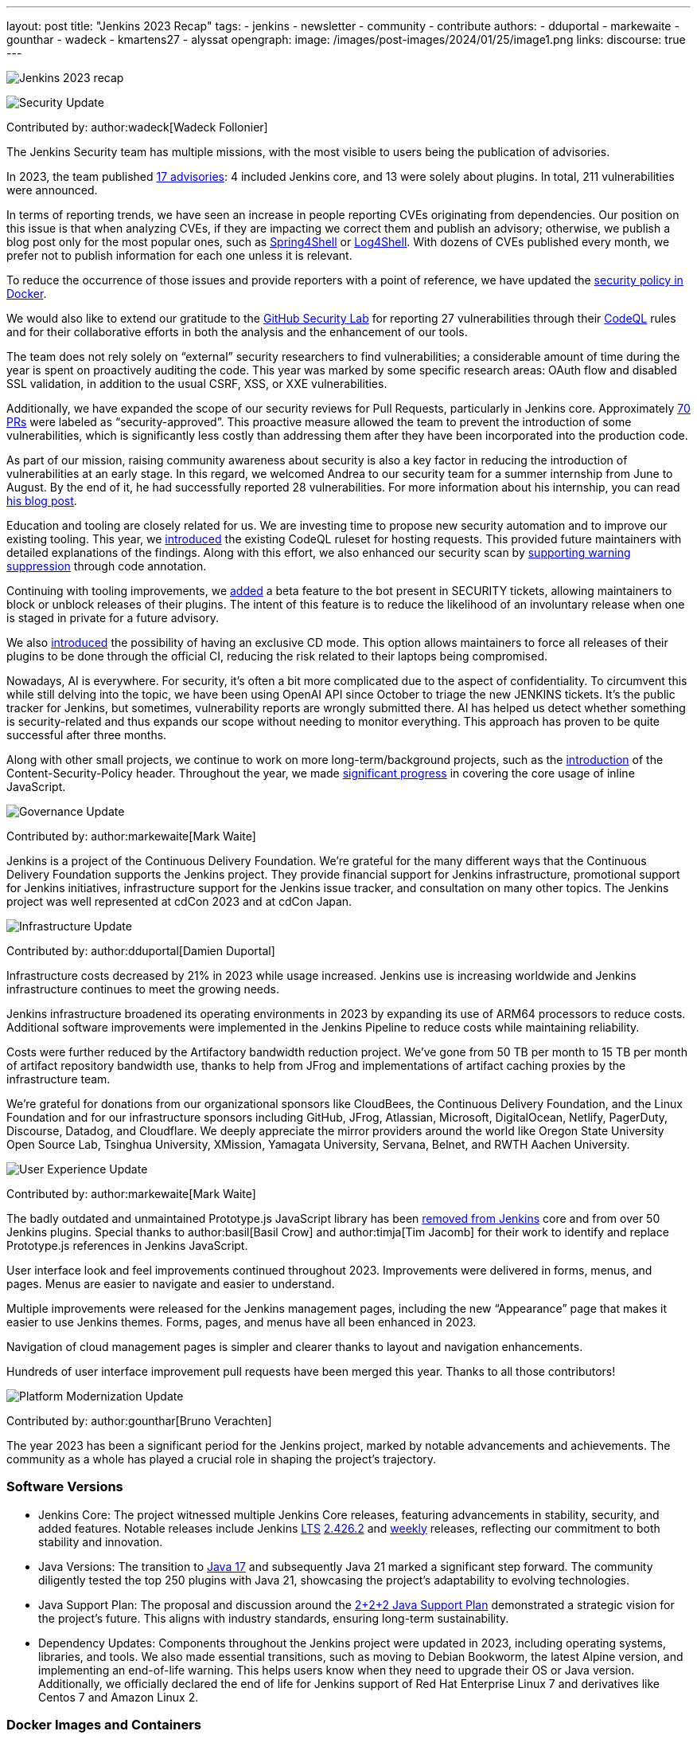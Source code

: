 ---
layout: post
title: "Jenkins 2023 Recap"
tags:
- jenkins
- newsletter
- community
- contribute
authors:
- dduportal
- markewaite
- gounthar
- wadeck
- kmartens27
- alyssat
opengraph:
  image: /images/post-images/2024/01/25/image1.png
links:
discourse: true
---

image:/images/post-images/2024/01/25/image1.png[Jenkins 2023 recap]

[[security-fixes]]
image:/images/post-images/2023/01/12/jenkins-newsletter/security.png[Security Update]

Contributed by: author:wadeck[Wadeck Follonier]

The Jenkins Security team has multiple missions, with the most visible to users being the publication of advisories.

In 2023, the team published link:/security/advisories/[17 advisories]: 4 included Jenkins core, and 13 were solely about plugins.
In total, 211 vulnerabilities were announced.

In terms of reporting trends, we have seen an increase in people reporting CVEs originating from dependencies.
Our position on this issue is that when analyzing CVEs, if they are impacting we correct them and publish an advisory; otherwise, we publish a blog post only for the most popular ones, such as link:/blog/2022/03/31/spring-rce-CVE-2022-22965/[Spring4Shell] or link:/blog/2021/12/10/log4j2-rce-CVE-2021-44228/[Log4Shell].
With dozens of CVEs published every month, we prefer not to publish information for each one unless it is relevant.

To reduce the occurrence of those issues and provide reporters with a point of reference, we have updated the link:https://github.com/jenkinsci/docker/blob/master/SECURITY.md[security policy in Docker].

We would also like to extend our gratitude to the link:https://securitylab.github.com/[GitHub Security Lab] for reporting 27 vulnerabilities through their link:https://codeql.github.com/[CodeQL] rules and for their collaborative efforts in both the analysis and the enhancement of our tools.

The team does not rely solely on “external” security researchers to find vulnerabilities; a considerable amount of time during the year is spent on proactively auditing the code.
This year was marked by some specific research areas: OAuth flow and disabled SSL validation, in addition to the usual CSRF, XSS, or XXE vulnerabilities.

Additionally, we have expanded the scope of our security reviews for Pull Requests, particularly in Jenkins core.
Approximately link:https://github.com/jenkinsci/jenkins/pulls?q=is%3Apr+label%3Asecurity-approved[70 PRs] were labeled as “security-approved”.
This proactive measure allowed the team to prevent the introduction of some vulnerabilities, which is significantly less costly than addressing them after they have been incorporated into the production code.

As part of our mission, raising community awareness about security is also a key factor in reducing the introduction of vulnerabilities at an early stage.
In this regard, we welcomed Andrea to our security team for a summer internship from June to August.
By the end of it, he had successfully reported 28 vulnerabilities.
For more information about his internship, you can read link:/blog/2023/08/23/summer-internship-in-jenkins-security/[his blog post].

Education and tooling are closely related for us.
We are investing time to propose new security automation and to improve our existing tooling.
This year, we link:https://groups.google.com/g/jenkinsci-dev/c/-wTosY82jZU/m/8OidfVTcAAAJ[introduced] the existing CodeQL ruleset for hosting requests.
This provided future maintainers with detailed explanations of the findings.
Along with this effort, we also enhanced our security scan by link:https://github.com/jenkins-infra/jenkins-security-scan/pull/13[supporting warning suppression] through code annotation.

Continuing with tooling improvements, we link:https://groups.google.com/g/jenkinsci-dev/c/8Ia0OBmzF1A/m/YBdi40u3BAAJ[added] a beta feature to the bot present in SECURITY tickets, allowing maintainers to block or unblock releases of their plugins.
The intent of this feature is to reduce the likelihood of an involuntary release when one is staged in private for a future advisory.

We also link:https://groups.google.com/g/jenkinsci-dev/c/EqBm9AuAm-k/m/G_YPRuYZAgAJ[introduced] the possibility of having an exclusive CD mode.
This option allows maintainers to force all releases of their plugins to be done through the official CI, reducing the risk related to their laptops being compromised.

Nowadays, AI is everywhere.
For security, it’s often a bit more complicated due to the aspect of confidentiality.
To circumvent this while still delving into the topic, we have been using OpenAI API since October to triage the new JENKINS tickets.
It’s the public tracker for Jenkins, but sometimes, vulnerability reports are wrongly submitted there.
AI has helped us detect whether something is security-related and thus expands our scope without needing to monitor everything.
This approach has proven to be quite successful after three months.

Along with other small projects, we continue to work on more long-term/background projects, such as the link:https://docs.google.com/document/d/1hr_Kaf0fVWBACibpHbSYsk4RoqcHD3cBrqXxuTtWKVM[introduction] of the Content-Security-Policy header. Throughout the year, we made link:https://issues.jenkins.io/browse/JENKINS-71014[significant progress] in covering the core usage of inline JavaScript.

[[Governance]]
image:/images/post-images/2023/01/12/jenkins-newsletter/governance.png[Governance Update]

Contributed by: author:markewaite[Mark Waite]

Jenkins is a project of the Continuous Delivery Foundation.
We’re grateful for the many different ways that the Continuous Delivery Foundation supports the Jenkins project.
They provide financial support for Jenkins infrastructure, promotional support for Jenkins initiatives, infrastructure support for the Jenkins issue tracker, and consultation on many other topics.
The Jenkins project was well represented at cdCon 2023 and at cdCon Japan.

[[infrastructure]]
image:/images/post-images/2023/01/12/jenkins-newsletter/infrastructure.png[Infrastructure Update]

Contributed by: author:dduportal[Damien Duportal]

Infrastructure costs decreased by 21% in 2023 while usage increased.
Jenkins use is increasing worldwide and Jenkins infrastructure continues to meet the growing needs.

Jenkins infrastructure broadened its operating environments in 2023 by expanding its use of ARM64 processors to reduce costs.
Additional software improvements were implemented in the Jenkins Pipeline to reduce costs while maintaining reliability.

Costs were further reduced by the Artifactory bandwidth reduction project.
We’ve gone from 50 TB per month to 15 TB per month of artifact repository bandwidth use, thanks to help from JFrog and implementations of artifact caching proxies by the infrastructure team.

We’re grateful for donations from our organizational sponsors like CloudBees, the Continuous Delivery Foundation, and the Linux Foundation and for our infrastructure sponsors including GitHub, JFrog, Atlassian, Microsoft, DigitalOcean, Netlify, PagerDuty, Discourse, Datadog, and Cloudflare.
We deeply appreciate the mirror providers around the world like Oregon State University Open Source Lab, Tsinghua University, XMission, Yamagata University, Servana, Belnet, and RWTH Aachen University.

[[modern-ui]]
image:/images/post-images/2023/01/12/jenkins-newsletter/ui_ux.png[User Experience Update]

Contributed by: author:markewaite[Mark Waite]

The badly outdated and unmaintained Prototype.js JavaScript library has been link:/blog/2023/10/09/prototype-removed/[removed from Jenkins] core and from over 50 Jenkins plugins.
Special thanks to author:basil[Basil Crow] and author:timja[Tim Jacomb] for their work to identify and replace Prototype.js references in Jenkins JavaScript.

User interface look and feel improvements continued throughout 2023.
Improvements were delivered in forms, menus, and pages. Menus are easier to navigate and easier to understand.

Multiple improvements were released for the Jenkins management pages, including the new “Appearance” page that makes it easier to use Jenkins themes.
Forms, pages, and menus have all been enhanced in 2023.

Navigation of cloud management pages is simpler and clearer thanks to layout and navigation enhancements.

Hundreds of user interface improvement pull requests have been merged this year. Thanks to all those contributors!

[[platform]]
image:/images/post-images/2023/01/12/jenkins-newsletter/platform-modernization.png[Platform Modernization Update]

Contributed by: author:gounthar[Bruno Verachten]

The year 2023 has been a significant period for the Jenkins project, marked by notable advancements and achievements.
The community as a whole has played a crucial role in shaping the project's trajectory.

=== Software Versions

* Jenkins Core: The project witnessed multiple Jenkins Core releases, featuring advancements in stability, security, and added features.
Notable releases include Jenkins link:/download/lts/[LTS] link:/changelog-stable/#v2.426.2[2.426.2] and link:/download/weekly/[weekly] releases, reflecting our commitment to both stability and innovation.
* Java Versions: The transition to link:/blog/2023/08/01/documentation-transition-to-java-17/[Java 17] and subsequently Java 21 marked a significant step forward.
The community diligently tested the top 250 plugins with Java 21, showcasing the project's adaptability to evolving technologies.
* Java Support Plan: The proposal and discussion around the link:/blog/2023/11/06/introducing-2-2-2-java-support-plan/[2+2+2 Java Support Plan] demonstrated a strategic vision for the project's future.
This aligns with industry standards, ensuring long-term sustainability.
* Dependency Updates: Components throughout the Jenkins project were updated in 2023, including operating systems, libraries, and tools.
We also made essential transitions, such as moving to Debian Bookworm, the latest Alpine version, and implementing an end-of-life warning.
This helps users know when they need to upgrade their OS or Java version.
Additionally, we officially declared the end of life for Jenkins support of Red Hat Enterprise Linux 7 and derivatives like Centos 7 and Amazon Linux 2.

=== Docker Images and Containers

* The transition to using OS-based images and installing JDK from binaries in some instances, rather than relying solely on Temurin images, highlighted our adaptability to evolving best practices.

* Now, all Docker images are available with a version of Eclipse Temurin JDK21.
* We link:https://hub.docker.com/layers/jenkins/ssh-agent/latest/images/sha256-e830c3a9c8a2c73c9fb3fdd6c174242316b305c4d412d3d9baabb5aba613e5a0?context=explore[expanded our platform support] to include amd64, aarch64, s390x, link:https://hub.docker.com/layers/jenkins/ssh-agent/windowsservercore-ltsc2019-jdk11/images/sha256-5d380f5cd04a242155ac79d229cd43541f5a5e5756c539af310bb5067b137130?context=explore[windows/amd64], and even link:https://hub.docker.com/layers/jenkins/ssh-agent/latest-jdk21-preview/images/sha256-e430f59211c9b4a38114e8fd640570b434717fa674f54b65f6f72a554bc51a19?context=explore[armv7] for some images.
* Regular dependency updates were a focus in 2023:

* Docker agent received link:https://github.com/jenkinsci/docker-agent/pulls?page=9&q=is%3Apr+created%3A%3C2023-12-31+closed%3A%3E2023-01-01[205 pull requests].
* Inbound agent saw link:https://github.com/jenkinsci/docker-inbound-agent/pulls?q=is%3Apr+created%3A%3C2023-12-31+closed%3A%3E2023-01-01+[132 pull requests].
* Docker ssh-agent had link:https://github.com/jenkinsci/docker-ssh-agent/pulls?q=is%3Apr+created%3A%3C2023-12-31+closed%3A%3E2023-01-01+[139 pull requests].
* Docker had link:https://github.com/jenkinsci/docker/pulls?page=1&q=is%3Apr+created%3A%3C2023-12-31+closed%3A%3E2023-01-01[219 pull requests].

=== Expanded Compatibility Testing

The Jenkins project added over 90 plugins to the compatibility testing suite that is part of our plugin bill of materials.
The most popular Jenkins plugins are regularly tested in a Jenkins configuration with hundreds of other plugins.

These updates and transitions underscore our commitment to providing a robust and adaptable platform for our users.

[[documentation]]
image:/images/post-images/2023/02/07/2023-02-07-jenkins-newsletter/documentation.png[Documentation Update]

Contributed by: author:kmartens27[Kevin Martens]

Throughout 2023, the Jenkins site and documentation saw several changes from returning and new contributors.
Over the course of 12 months, the site had a total of *843* pull requests merged, *67* blog posts from *21* different authors, and *98* plugin wiki migrations completed.
These pull requests and blog posts covered everything from minor adjustments and refinements to major announcements regarding Jenkins and everything in between.

Some of the notable changes that happened were:

* The addition of the link:/doc/book/platform-information/[Platform Information] section, which contains Java information and Jenkins support policies.
* The link:/blog/2023/10/25/what-is-the-plugin-health-score/[Plugin Health Score] is now visible on link:https://plugins.jenkins.io/[], providing users insight into the health of plugins in the Jenkins ecosystem.
* The link:/books/[Books] page was updated with new additions & formatting.
* The link:https://contributors.jenkins.io/[Contributor Spotlight] page was launched to highlight the heaviest contributors to Jenkins. The goal is to appreciate and showcase the talent and hard work that goes into keeping Jenkins working behind the scenes.
** This was done in collaboration with the Outreach & Advocacy SIG.

Several enhancements to Jenkins.io for mobile users were implemented so that regardless of platform, everyone can access and read every screen.
Additionally, there is a new layout for the blog, where each post is displayed as a card.

There was also the addition of UpdateCLI to the jenkins.io repository.
This has helped ensure that whenever new versions of Jenkins are released, the documentation is updated accordingly.
Thanks to link:/blog/authors/gounthar/[Bruno Verachten] for his work on getting this configured and added.

The link:/blog/tags/gsoc2023/[Google Summer of Code] participants also provided various contributions to both Jenkins core and Jenkins.io, sharing their experiences and insights with the community.

In the coming year, we are also planning on implementing a versioned documentation site, where users will select which Jenkins LTS version they are using and see the corresponding documentation.
This is the result of a Google Summer of Code project link:/blog/2023/09/24/building-jenkinsio-with-alternative-tools/[originally looking at alternative build tools for jenkins.io].
Thanks to link:/blog/authors/krisstern/[Kris Stern] and link:/blog/authors/vandit1604/[Vandit Singh] for all their work on this.

[[outreach]]
image:/images/post-images/2023/01/12/jenkins-newsletter/outreach-and-advocacy.png[Outreach and advocacy Update]

Contributed by: author:alyssat[Alyssa Tong]

In 2023, through the collaboration and contributions of new and existing community members from around the globe, the Jenkins project successfully completed the following projects for the betterment of Jenkins:

* The launching of a new site, link:https://contributors.jenkins.io/[contributors.jenkins.io], is dedicated to highlighting top Jenkins contributors who are dedicating their time and talent to shape the future of Jenkins.
* Participated in link:/projects/gsoc/2023/[Google Summer of Code 2023]
* Welcomed 80+ new contributors with over 400 pull requests merged in link:/blog/2023/09/20/Hacktoberfest-2023/[Hacktoberfest 2023]
* Participated in link:/blog/2023/09/06/devops-world-tour/[five DevOps World locations, with community speakers]
** Tim Jacomb - London
** Olivier Lamy - Singapore
** Mark Waite - New York, Chicago, and Santa Clara

Along the way, Jenkins won the link:https://devopsdozen.com/devops-dozen-2023-community-award-winners/[DevOps Dozen Most Innovative DevOps Open Source Project award for 2023]!

image:/images/post-images/2024/01/25/award.png[DevOps Dozen Most Innovative DevOps Open Source Project award., role=center, width=839]

The Jenkins project is also excited to share what’s to come in 2024:

* Jenkins in GSoC 2024: link:/blog/2023/12/05/google-summer-of-code-a-call-for-mentors/[Call for Project Ideas + Call for Mentors].
** link:https://youtu.be/02Ygo5RAcu4[A Guide for Mentors] is a great resource for potential GSoC mentors, who want to give back to the community through the act of mentorship.
* link:/blog/2023/11/10/Jenkins-Contributor-Summit-in-Brussels/[Contributor Summit at FOSDEM]: A day-long event featuring updates on the "State of Jenkins", Projects/SIGs, discussion on various key projects, and demos (Feb 2, 2024).
* link:https://fosdem.org/2024/[FOSDEM'24]: Jenkins will have a devstand at FOSDEM (Feb 3-4, 2024).
* link:https://www.socallinuxexpo.org/scale/21x[SCALE 21x]: Jenkins will have a booth presence at SCALE (March 14-17, 2024)

*Jenkins Momentum*

In August, we worked together with the Linux Foundation and the CloudBees communications teams to report out on achievements of the Jenkins project. We highlighted growth in Jenkins jobs, along with the vibrant contributor community and impressive community sponsors. Jenkins still enjoys an estimated 44% market share and is a critical part of the IT infrastructure enabling organizations to automate their CI/CD processes.

Specifically, as reported in the news release and from the community stats:

* Monthly Jenkins Pipeline jobs defined grew 79% during the period June 2021 – June 2023, from 27,105,176 jobs per month to 48,625,398 jobs per month. Jenkins Pipeline jobs are used to build out CI/CD software delivery automation flows, or software pipelines. Growth in this job type is a leading indicator of CI/CD adoption and, specifically, the pervasiveness of Jenkins-based CI/CD.
* Total monthly jobs rose 45% from June 2021, when 50,785,205 jobs per month were defined, to June 2023 when 73,746,418 jobs per month were defined. Growth in the total monthly workload (all Jenkins jobs) further demonstrates the expansion of Jenkins usage within organizations.

The news release also called out the 600 active contributors the Jenkins project has, along with sponsors such as GitHub, Atlassian, AWS, CloudBees, Datadog, DigitalOcean, Discourse, Fastly, GitHub, IBM, JFrog, Netlify, PagerDuty, and Sentry.

*Many THANKS!*

The Jenkins project consists of more than 2000 plugins and components which are maintained and developed by thousands of contributors from around the globe.
Thanks to them, a lot of improvements happen in the project every day.
We are grateful to everybody who participates in the project, regardless of contribution size. Every bit makes a difference: new features, bug fixes, documentation, blog posts, well reported issues, Stackoverflow responses, etc.

MANY THANKS FOR ALL YOUR CONTRIBUTIONS!

Here’s looking forward to many more exciting accomplishments to come in 2024!
